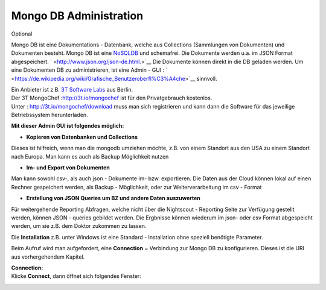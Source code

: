 Mongo DB Administration
=======================

Optional

Mongo DB ist eine Dokumentations - Datenbank, welche aus Collections
(Sammlungen von Dokumenten) und Dokumenten besteht. Mongo DB ist eine
`NoSQLDB <https://de.wikipedia.org/wiki/NoSQL>`__ und schemafrei. Die
Dokumente werden u.a. im JSON Format abgespeichert.
` <http://www.json.org/json-de.html.>`__ Die Dokumente können direkt in
die DB geladen werden. Um eine Dokumenten DB zu administrieren, ist eine
Admin - GUI :
` <https://de.wikipedia.org/wiki/Grafische_Benutzeroberfl%C3%A4che>`__
sinnvoll.

| Ein Anbieter ist z.B. `3T Software Labs <http://3t.io/about-us>`__ aus
  Berlin.
| Der 3T MongoChef :http://3t.io/mongochef ist für den Privatgebrauch
  kostenlos.
| Unter : http://3t.io/mongochef/download muss man sich registrieren und
  kann dann die Software für das jeweilige Betriebssystem herunterladen.

**Mit dieser Admin GUI ist folgendes möglich:**

-  **Kopieren von Datenbanken und Collections**

Dieses ist hilfreich, wenn man die mongodb umziehen möchte, z.B. von
einem Standort aus den USA zu einem Standort nach Europa. Man kann es
auch als Backup Möglichkeit nutzen

-  **Im- und Export von Dokumenten**

Man kann sowohl csv-, als auch json - Dokumente im- bzw. exportieren.
Die Daten aus der Cloud können lokal auf einen Rechner gespeichert
werden, als Backup - Möglichkeit, oder zur Weiterverarbeitung im csv -
Format

-  **Erstellung von JSON Queries um BZ und andere Daten auszuwerten**

Für weitergehende Reporting Abfragen, welche nicht über die Nightscout -
Reporting Seite zur Verfügung gestellt werden, können JSON - queries
gebildet werden. Die Ergbnisse können wiederum im json- oder csv Format
abgespeicht werden, um sie z.B. dem Doktor zukommen zu lassen.

Die **Installation** z.B. unter Windows ist eine Standard - Installation
ohne speziell benötigte Parameter.

Beim Aufruf wird man aufgefordert, eine **Connection** = Verbindung zur
Mongo DB zu konfigurieren. Dieses ist die URI aus vorhergehendem
Kapitel.

| **Connection:**
| Klicke **Connect**, dann öffnet sich folgendes Fenster:

|mongochef_connect_name_port|

|mongochef_connect_user|

.. |mongochef_connect_name_port| image:: ../images/mongodb/mongodb_connect_name_port.jpg
.. |mongochef_connect_user| image:: ../images/mongodb/mongodb_connect_user.jpg

